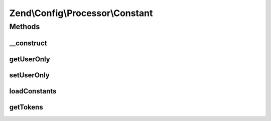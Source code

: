.. Config/Processor/Constant.php generated using docpx on 01/30/13 03:32am


Zend\\Config\\Processor\\Constant
=================================

Methods
+++++++

__construct
-----------

.. function:: __construct()


    Constant Processor walks through a Config structure and replaces all
    PHP constants with their respective values

    :param bool: True to process only user-defined constants, false to process all PHP constants
    :param string: Optional prefix
    :param string: Optional suffix

    :rtype: \Zend\Config\Processor\Constant 



getUserOnly
-----------

.. function:: getUserOnly()


    @return bool



setUserOnly
-----------

.. function:: setUserOnly()


    Should we use only user-defined constants?

    :param bool: 

    :rtype: Constant 



loadConstants
-------------

.. function:: loadConstants()


    Load all currently defined constants into parser.

    :rtype: void 



getTokens
---------

.. function:: getTokens()


    Get current token registry.

    :rtype: array 



